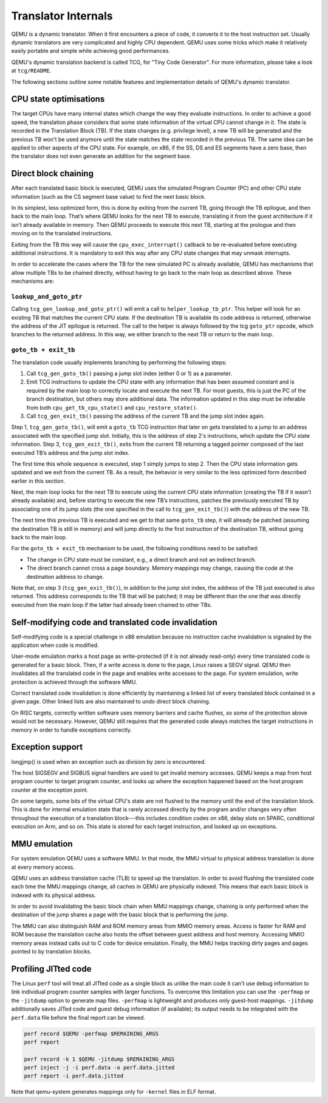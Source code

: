 ====================
Translator Internals
====================

QEMU is a dynamic translator. When it first encounters a piece of code,
it converts it to the host instruction set. Usually dynamic translators
are very complicated and highly CPU dependent. QEMU uses some tricks
which make it relatively easily portable and simple while achieving good
performances.

QEMU's dynamic translation backend is called TCG, for "Tiny Code
Generator". For more information, please take a look at ``tcg/README``.

The following sections outline some notable features and implementation
details of QEMU's dynamic translator.

CPU state optimisations
-----------------------

The target CPUs have many internal states which change the way they
evaluate instructions. In order to achieve a good speed, the
translation phase considers that some state information of the virtual
CPU cannot change in it. The state is recorded in the Translation
Block (TB). If the state changes (e.g. privilege level), a new TB will
be generated and the previous TB won't be used anymore until the state
matches the state recorded in the previous TB. The same idea can be applied
to other aspects of the CPU state.  For example, on x86, if the SS,
DS and ES segments have a zero base, then the translator does not even
generate an addition for the segment base.

Direct block chaining
---------------------

After each translated basic block is executed, QEMU uses the simulated
Program Counter (PC) and other CPU state information (such as the CS
segment base value) to find the next basic block.

In its simplest, less optimized form, this is done by exiting from the
current TB, going through the TB epilogue, and then back to the
main loop. That’s where QEMU looks for the next TB to execute,
translating it from the guest architecture if it isn’t already available
in memory. Then QEMU proceeds to execute this next TB, starting at the
prologue and then moving on to the translated instructions.

Exiting from the TB this way will cause the ``cpu_exec_interrupt()``
callback to be re-evaluated before executing additional instructions.
It is mandatory to exit this way after any CPU state changes that may
unmask interrupts.

In order to accelerate the cases where the TB for the new
simulated PC is already available, QEMU has mechanisms that allow
multiple TBs to be chained directly, without having to go back to the
main loop as described above. These mechanisms are:

``lookup_and_goto_ptr``
^^^^^^^^^^^^^^^^^^^^^^^

Calling ``tcg_gen_lookup_and_goto_ptr()`` will emit a call to
``helper_lookup_tb_ptr``. This helper will look for an existing TB that
matches the current CPU state. If the destination TB is available its
code address is returned, otherwise the address of the JIT epilogue is
returned. The call to the helper is always followed by the tcg ``goto_ptr``
opcode, which branches to the returned address. In this way, we either
branch to the next TB or return to the main loop.

``goto_tb + exit_tb``
^^^^^^^^^^^^^^^^^^^^^

The translation code usually implements branching by performing the
following steps:

1. Call ``tcg_gen_goto_tb()`` passing a jump slot index (either 0 or 1)
   as a parameter.

2. Emit TCG instructions to update the CPU state with any information
   that has been assumed constant and is required by the main loop to
   correctly locate and execute the next TB. For most guests, this is
   just the PC of the branch destination, but others may store additional
   data. The information updated in this step must be inferable from both
   ``cpu_get_tb_cpu_state()`` and ``cpu_restore_state()``.

3. Call ``tcg_gen_exit_tb()`` passing the address of the current TB and
   the jump slot index again.

Step 1, ``tcg_gen_goto_tb()``, will emit a ``goto_tb`` TCG
instruction that later on gets translated to a jump to an address
associated with the specified jump slot. Initially, this is the address
of step 2's instructions, which update the CPU state information. Step 3,
``tcg_gen_exit_tb()``, exits from the current TB returning a tagged
pointer composed of the last executed TB’s address and the jump slot
index.

The first time this whole sequence is executed, step 1 simply jumps
to step 2. Then the CPU state information gets updated and we exit from
the current TB. As a result, the behavior is very similar to the less
optimized form described earlier in this section.

Next, the main loop looks for the next TB to execute using the
current CPU state information (creating the TB if it wasn’t already
available) and, before starting to execute the new TB’s instructions,
patches the previously executed TB by associating one of its jump
slots (the one specified in the call to ``tcg_gen_exit_tb()``) with the
address of the new TB.

The next time this previous TB is executed and we get to that same
``goto_tb`` step, it will already be patched (assuming the destination TB
is still in memory) and will jump directly to the first instruction of
the destination TB, without going back to the main loop.

For the ``goto_tb + exit_tb`` mechanism to be used, the following
conditions need to be satisfied:

* The change in CPU state must be constant, e.g., a direct branch and
  not an indirect branch.

* The direct branch cannot cross a page boundary. Memory mappings
  may change, causing the code at the destination address to change.

Note that, on step 3 (``tcg_gen_exit_tb()``), in addition to the
jump slot index, the address of the TB just executed is also returned.
This address corresponds to the TB that will be patched; it may be
different than the one that was directly executed from the main loop
if the latter had already been chained to other TBs.

Self-modifying code and translated code invalidation
----------------------------------------------------

Self-modifying code is a special challenge in x86 emulation because no
instruction cache invalidation is signaled by the application when code
is modified.

User-mode emulation marks a host page as write-protected (if it is
not already read-only) every time translated code is generated for a
basic block.  Then, if a write access is done to the page, Linux raises
a SEGV signal. QEMU then invalidates all the translated code in the page
and enables write accesses to the page.  For system emulation, write
protection is achieved through the software MMU.

Correct translated code invalidation is done efficiently by maintaining
a linked list of every translated block contained in a given page. Other
linked lists are also maintained to undo direct block chaining.

On RISC targets, correctly written software uses memory barriers and
cache flushes, so some of the protection above would not be
necessary. However, QEMU still requires that the generated code always
matches the target instructions in memory in order to handle
exceptions correctly.

Exception support
-----------------

longjmp() is used when an exception such as division by zero is
encountered.

The host SIGSEGV and SIGBUS signal handlers are used to get invalid
memory accesses.  QEMU keeps a map from host program counter to
target program counter, and looks up where the exception happened
based on the host program counter at the exception point.

On some targets, some bits of the virtual CPU's state are not flushed to the
memory until the end of the translation block.  This is done for internal
emulation state that is rarely accessed directly by the program and/or changes
very often throughout the execution of a translation block---this includes
condition codes on x86, delay slots on SPARC, conditional execution on
Arm, and so on.  This state is stored for each target instruction, and
looked up on exceptions.

MMU emulation
-------------

For system emulation QEMU uses a software MMU. In that mode, the MMU
virtual to physical address translation is done at every memory
access.

QEMU uses an address translation cache (TLB) to speed up the translation.
In order to avoid flushing the translated code each time the MMU
mappings change, all caches in QEMU are physically indexed.  This
means that each basic block is indexed with its physical address.

In order to avoid invalidating the basic block chain when MMU mappings
change, chaining is only performed when the destination of the jump
shares a page with the basic block that is performing the jump.

The MMU can also distinguish RAM and ROM memory areas from MMIO memory
areas.  Access is faster for RAM and ROM because the translation cache also
hosts the offset between guest address and host memory.  Accessing MMIO
memory areas instead calls out to C code for device emulation.
Finally, the MMU helps tracking dirty pages and pages pointed to by
translation blocks.

Profiling JITted code
---------------------

The Linux ``perf`` tool will treat all JITted code as a single block as
unlike the main code it can't use debug information to link individual
program counter samples with larger functions. To overcome this
limitation you can use the ``-perfmap`` or the ``-jitdump`` option to generate
map files. ``-perfmap`` is lightweight and produces only guest-host mappings.
``-jitdump`` additionally saves JITed code and guest debug information (if
available); its output needs to be integrated with the ``perf.data`` file
before the final report can be viewed.

.. code::

  perf record $QEMU -perfmap $REMAINING_ARGS
  perf report

  perf record -k 1 $QEMU -jitdump $REMAINING_ARGS
  perf inject -j -i perf.data -o perf.data.jitted
  perf report -i perf.data.jitted

Note that qemu-system generates mappings only for ``-kernel`` files in ELF
format.
